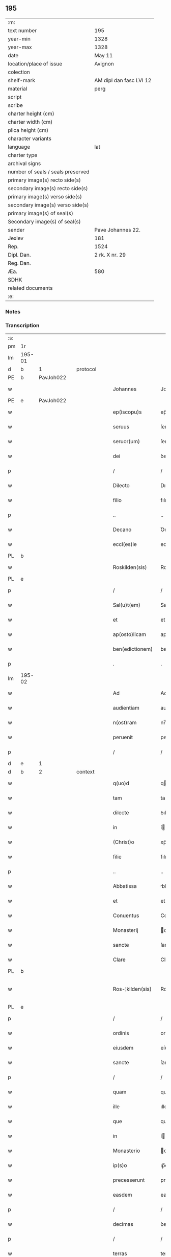 ** 195

| :m:                               |                         |
| text number                       | 195                     |
| year-min                          | 1328                    |
| year-max                          | 1328                    |
| date                              | May 11                  |
| location/place of issue           | Avignon                 |
| colection                         |                         |
| shelf-mark                        | AM dipl dan fasc LVI 12 |
| material                          | perg                    |
| script                            |                         |
| scribe                            |                         |
| charter height (cm)               |                         |
| charter width (cm)                |                         |
| plica height (cm)                 |                         |
| character variants                |                         |
| language                          | lat                     |
| charter type                      |                         |
| archival signs                    |                         |
| number of seals / seals preserved |                         |
| primary image(s) recto side(s)    |                         |
| secondary image(s) recto side(s)  |                         |
| primary image(s) verso side(s)    |                         |
| secondary image(s) verso side(s)  |                         |
| primary image(s) of seal(s)       |                         |
| Secondary image(s) of seal(s)     |                         |
| sender                            | Pave Johannes 22.       |
| Jexlev                            | 181                     |
| Rep.                              | 1524                    |
| Dipl. Dan.                        | 2 rk. X nr. 29          |
| Reg. Dan.                         |                         |
| Æa.                               | 580                     |
| SDHK                              |                         |
| related documents                 |                         |
| :e:                               |                         |

*** Notes


*** Transcription
| :s: |        |   |   |   |   |                    |                    |   |   |   |   |     |   |   |   |               |          |          |  |    |    |    |    |
| pm  | 1r     |   |   |   |   |                    |                    |   |   |   |   |     |   |   |   |               |          |          |  |    |    |    |    |
| lm  | 195-01 |   |   |   |   |                    |                    |   |   |   |   |     |   |   |   |               |          |          |  |    |    |    |    |
| d  | b      | 1  |   | protocol  |   |                    |                    |   |   |   |   |     |   |   |   |               |          |          |  |    |    |    |    |
| PE  | b      | PavJoh022  |   |   |   |                    |                    |   |   |   |   |     |   |   |   |               |          |          |  |    |    |    |    |
| w   |        |   |   |   |   | Johannes           | Johannes           |   |   |   |   | lat |   |   |   |        195-01 | 1:protocol |          |  |768|    |    |    |
| PE  | e      | PavJoh022  |   |   |   |                    |                    |   |   |   |   |     |   |   |   |               |          |          |  |    |    |    |    |
| w   |        |   |   |   |   | ep(iscopu)s        | ep̅s                |   |   |   |   | lat |   |   |   |        195-01 | 1:protocol |          |  |    |    |    |    |
| w   |        |   |   |   |   | seruus             | ſeruus             |   |   |   |   | lat |   |   |   |        195-01 | 1:protocol |          |  |    |    |    |    |
| w   |        |   |   |   |   | seruor(um)         | ſeruoꝝ             |   |   |   |   | lat |   |   |   |        195-01 | 1:protocol |          |  |    |    |    |    |
| w   |        |   |   |   |   | dei                | ꝺeí                |   |   |   |   | lat |   |   |   |        195-01 | 1:protocol |          |  |    |    |    |    |
| p   |        |   |   |   |   | /                  | /                  |   |   |   |   | lat |   |   |   |        195-01 | 1:protocol |          |  |    |    |    |    |
| w   |        |   |   |   |   | Dilecto            | Dılecto            |   |   |   |   | lat |   |   |   |        195-01 | 1:protocol |          |  |    |    |    |    |
| w   |        |   |   |   |   | filio              | fılıo              |   |   |   |   | lat |   |   |   |        195-01 | 1:protocol |          |  |    |    |    |    |
| p   |        |   |   |   |   | ..                 | ..                 |   |   |   |   | lat |   |   |   |        195-01 | 1:protocol |          |  |    |    |    |    |
| w   |        |   |   |   |   | Decano             | Ꝺecano             |   |   |   |   | lat |   |   |   |        195-01 | 1:protocol |          |  |    |    |    |    |
| w   |        |   |   |   |   | eccl(es)ie         | eccl̅ıe             |   |   |   |   | lat |   |   |   |        195-01 | 1:protocol |          |  |    |    |    |    |
| PL  | b      |   |   |   |   |                    |                    |   |   |   |   |     |   |   |   |               |          |          |  |    |    |    |    |
| w   |        |   |   |   |   | Roskilden(sis)     | Roſkılꝺe̅          |   |   |   |   | lat |   |   |   |        195-01 | 1:protocol |          |  |    |    |861|    |
| PL  | e      |   |   |   |   |                    |                    |   |   |   |   |     |   |   |   |               |          |          |  |    |    |    |    |
| p   |        |   |   |   |   | /                  | /                  |   |   |   |   | lat |   |   |   |        195-01 | 1:protocol |          |  |    |    |    |    |
| w   |        |   |   |   |   | Sal(u)t(em)        | Salt̅               |   |   |   |   | lat |   |   |   |        195-01 | 1:protocol |          |  |    |    |    |    |
| w   |        |   |   |   |   | et                 | et                 |   |   |   |   | lat |   |   |   |        195-01 | 1:protocol |          |  |    |    |    |    |
| w   |        |   |   |   |   | ap(osto)licam      | apl̅ıca            |   |   |   |   | lat |   |   |   |        195-01 | 1:protocol |          |  |    |    |    |    |
| w   |        |   |   |   |   | ben(edictionem)    | be̅                |   |   |   |   | lat |   |   |   |        195-01 | 1:protocol |          |  |    |    |    |    |
| p   |        |   |   |   |   | .                  | .                  |   |   |   |   | lat |   |   |   |        195-01 | 1:protocol |          |  |    |    |    |    |
| lm  | 195-02 |   |   |   |   |                    |                    |   |   |   |   |     |   |   |   |               |          |          |  |    |    |    |    |
| w   |        |   |   |   |   | Ad                 | Ad                 |   |   |   |   | lat |   |   |   |        195-02 | 1:protocol |          |  |    |    |    |    |
| w   |        |   |   |   |   | audientiam         | auꝺıentıa         |   |   |   |   | lat |   |   |   |        195-02 | 1:protocol |          |  |    |    |    |    |
| w   |        |   |   |   |   | n(ost)ram          | nr̅a               |   |   |   |   | lat |   |   |   |        195-02 | 1:protocol |          |  |    |    |    |    |
| w   |        |   |   |   |   | peruenit           | peruenít           |   |   |   |   | lat |   |   |   |        195-02 | 1:protocol |          |  |    |    |    |    |
| p   |        |   |   |   |   | /                  | /                  |   |   |   |   | lat |   |   |   |        195-02 | 1:protocol |          |  |    |    |    |    |
| d  | e      | 1  |   |   |   |                    |                    |   |   |   |   |     |   |   |   |               |          |          |  |    |    |    |    |
| d  | b      | 2  |   | context  |   |                    |                    |   |   |   |   |     |   |   |   |               |          |          |  |    |    |    |    |
| w   |        |   |   |   |   | q(uo)d             | q                 |   |   |   |   | lat |   |   |   |        195-02 | 2:context |          |  |    |    |    |    |
| w   |        |   |   |   |   | tam                | ta                |   |   |   |   | lat |   |   |   |        195-02 | 2:context |          |  |    |    |    |    |
| w   |        |   |   |   |   | dilecte            | ꝺılecte            |   |   |   |   | lat |   |   |   |        195-02 | 2:context |          |  |    |    |    |    |
| w   |        |   |   |   |   | in                 | í                 |   |   |   |   | lat |   |   |   |        195-02 | 2:context |          |  |    |    |    |    |
| w   |        |   |   |   |   | (Christ)o          | xp̅o                |   |   |   |   | lat |   |   |   |        195-02 | 2:context |          |  |    |    |    |    |
| w   |        |   |   |   |   | filie              | fılıe              |   |   |   |   | lat |   |   |   |        195-02 | 2:context |          |  |    |    |    |    |
| p   |        |   |   |   |   | ..                 | ..                 |   |   |   |   | lat |   |   |   |        195-02 | 2:context |          |  |    |    |    |    |
| w   |        |   |   |   |   | Abbatissa          | bbatıſſa          |   |   |   |   | lat |   |   |   |        195-02 | 2:context |          |  |    |    |    |    |
| w   |        |   |   |   |   | et                 | et                 |   |   |   |   | lat |   |   |   |        195-02 | 2:context |          |  |    |    |    |    |
| w   |        |   |   |   |   | Conuentus          | Conuentus          |   |   |   |   | lat |   |   |   |        195-02 | 2:context |          |  |    |    |    |    |
| w   |        |   |   |   |   | Monasterij         | onaﬅerí          |   |   |   |   | lat |   |   |   |        195-02 | 2:context |          |  |    |    |    |    |
| w   |        |   |   |   |   | sancte             | ſancte             |   |   |   |   | lat |   |   |   |        195-02 | 2:context |          |  |    |    |    |    |
| w   |        |   |   |   |   | Clare              | Clare              |   |   |   |   | lat |   |   |   |        195-02 | 2:context |          |  |    |    |    |    |
| PL  | b      |   |   |   |   |                    |                    |   |   |   |   |     |   |   |   |               |          |          |  |    |    |    |    |
| w   |        |   |   |   |   | Ros-¦kilden(sis)   | Roſ-¦kılꝺe̅        |   |   |   |   | lat |   |   |   | 195-02—195-03 | 2:context |          |  |    |    |862|    |
| PL  | e      |   |   |   |   |                    |                    |   |   |   |   |     |   |   |   |               |          |          |  |    |    |    |    |
| p   |        |   |   |   |   | /                  | /                  |   |   |   |   | lat |   |   |   |        195-03 | 2:context |          |  |    |    |    |    |
| w   |        |   |   |   |   | ordinis            | orꝺínís            |   |   |   |   | lat |   |   |   |        195-03 | 2:context |          |  |    |    |    |    |
| w   |        |   |   |   |   | eiusdem            | eíuſꝺe            |   |   |   |   | lat |   |   |   |        195-03 | 2:context |          |  |    |    |    |    |
| w   |        |   |   |   |   | sancte             | ſancte             |   |   |   |   | lat |   |   |   |        195-03 | 2:context |          |  |    |    |    |    |
| p   |        |   |   |   |   | /                  | /                  |   |   |   |   | lat |   |   |   |        195-03 | 2:context |          |  |    |    |    |    |
| w   |        |   |   |   |   | quam               | qua               |   |   |   |   | lat |   |   |   |        195-03 | 2:context |          |  |    |    |    |    |
| w   |        |   |   |   |   | ille               | ılle               |   |   |   |   | lat |   |   |   |        195-03 | 2:context |          |  |    |    |    |    |
| w   |        |   |   |   |   | que                | que                |   |   |   |   | lat |   |   |   |        195-03 | 2:context |          |  |    |    |    |    |
| w   |        |   |   |   |   | in                 | í                 |   |   |   |   | lat |   |   |   |        195-03 | 2:context |          |  |    |    |    |    |
| w   |        |   |   |   |   | Monasterio         | onaﬅerío          |   |   |   |   | lat |   |   |   |        195-03 | 2:context |          |  |    |    |    |    |
| w   |        |   |   |   |   | ip(s)o             | ıp̅o                |   |   |   |   | lat |   |   |   |        195-03 | 2:context |          |  |    |    |    |    |
| w   |        |   |   |   |   | precesserunt       | preceſſerunt       |   |   |   |   | lat |   |   |   |        195-03 | 2:context |          |  |    |    |    |    |
| w   |        |   |   |   |   | easdem             | eaſꝺe             |   |   |   |   | lat |   |   |   |        195-03 | 2:context |          |  |    |    |    |    |
| p   |        |   |   |   |   | /                  | /                  |   |   |   |   | lat |   |   |   |        195-03 | 2:context |          |  |    |    |    |    |
| w   |        |   |   |   |   | decimas            | ꝺecímas            |   |   |   |   | lat |   |   |   |        195-03 | 2:context |          |  |    |    |    |    |
| p   |        |   |   |   |   | /                  | /                  |   |   |   |   | lat |   |   |   |        195-03 | 2:context |          |  |    |    |    |    |
| w   |        |   |   |   |   | terras             | terras             |   |   |   |   | lat |   |   |   |        195-03 | 2:context |          |  |    |    |    |    |
| p   |        |   |   |   |   | /                  | /                  |   |   |   |   | lat |   |   |   |        195-03 | 2:context |          |  |    |    |    |    |
| w   |        |   |   |   |   | domos              | ꝺomos              |   |   |   |   | lat |   |   |   |        195-03 | 2:context |          |  |    |    |    |    |
| p   |        |   |   |   |   | /                  | /                  |   |   |   |   | lat |   |   |   |        195-03 | 2:context |          |  |    |    |    |    |
| w   |        |   |   |   |   | vi-¦neas           | ỽı-¦neas           |   |   |   |   | lat |   |   |   | 195-03—195-04 | 2:context |          |  |    |    |    |    |
| p   |        |   |   |   |   | /                  | /                  |   |   |   |   | lat |   |   |   |        195-04 | 2:context |          |  |    |    |    |    |
| w   |        |   |   |   |   | possessiones       | poſſeſſıones       |   |   |   |   | lat |   |   |   |        195-04 | 2:context |          |  |    |    |    |    |
| p   |        |   |   |   |   | /                  | /                  |   |   |   |   | lat |   |   |   |        195-04 | 2:context |          |  |    |    |    |    |
| w   |        |   |   |   |   | redditus           | reꝺꝺıtus           |   |   |   |   | lat |   |   |   |        195-04 | 2:context |          |  |    |    |    |    |
| p   |        |   |   |   |   | /                  | /                  |   |   |   |   | lat |   |   |   |        195-04 | 2:context |          |  |    |    |    |    |
| w   |        |   |   |   |   | prata              | prata              |   |   |   |   | lat |   |   |   |        195-04 | 2:context |          |  |    |    |    |    |
| p   |        |   |   |   |   | /                  | /                  |   |   |   |   | lat |   |   |   |        195-04 | 2:context |          |  |    |    |    |    |
| w   |        |   |   |   |   | pascua             | paſcua             |   |   |   |   | lat |   |   |   |        195-04 | 2:context |          |  |    |    |    |    |
| p   |        |   |   |   |   | /                  | /                  |   |   |   |   | lat |   |   |   |        195-04 | 2:context |          |  |    |    |    |    |
| w   |        |   |   |   |   | nemora             | nemora             |   |   |   |   | lat |   |   |   |        195-04 | 2:context |          |  |    |    |    |    |
| p   |        |   |   |   |   | /                  | /                  |   |   |   |   | lat |   |   |   |        195-04 | 2:context |          |  |    |    |    |    |
| w   |        |   |   |   |   | molendina          | molenꝺına          |   |   |   |   | lat |   |   |   |        195-04 | 2:context |          |  |    |    |    |    |
| p   |        |   |   |   |   | /                  | /                  |   |   |   |   | lat |   |   |   |        195-04 | 2:context |          |  |    |    |    |    |
| w   |        |   |   |   |   | iura               | íura               |   |   |   |   | lat |   |   |   |        195-04 | 2:context |          |  |    |    |    |    |
| p   |        |   |   |   |   | /                  | /                  |   |   |   |   | lat |   |   |   |        195-04 | 2:context |          |  |    |    |    |    |
| w   |        |   |   |   |   | iurisdictiones     | ıurıſꝺıctıones     |   |   |   |   | lat |   |   |   |        195-04 | 2:context |          |  |    |    |    |    |
| p   |        |   |   |   |   | /                  | /                  |   |   |   |   | lat |   |   |   |        195-04 | 2:context |          |  |    |    |    |    |
| w   |        |   |   |   |   | et                 | et                 |   |   |   |   | lat |   |   |   |        195-04 | 2:context |          |  |    |    |    |    |
| w   |        |   |   |   |   | quedam             | queꝺa             |   |   |   |   | lat |   |   |   |        195-04 | 2:context |          |  |    |    |    |    |
| w   |        |   |   |   |   | alia               | alıa               |   |   |   |   | lat |   |   |   |        195-04 | 2:context |          |  |    |    |    |    |
| w   |        |   |   |   |   | bona               | bona               |   |   |   |   | lat |   |   |   |        195-04 | 2:context |          |  |    |    |    |    |
| w   |        |   |   |   |   | ip(s)ius           | ıp̅ıus              |   |   |   |   | lat |   |   |   |        195-04 | 2:context |          |  |    |    |    |    |
| w   |        |   |   |   |   | Mo-¦nasterij       | o-¦naﬅerí        |   |   |   |   | lat |   |   |   | 195-04—195-05 | 2:context |          |  |    |    |    |    |
| p   |        |   |   |   |   | /                  | /                  |   |   |   |   | lat |   |   |   |        195-05 | 2:context |          |  |    |    |    |    |
| w   |        |   |   |   |   | datis              | ꝺatıs              |   |   |   |   | lat |   |   |   |        195-05 | 2:context |          |  |    |    |    |    |
| w   |        |   |   |   |   | super              | ſuper              |   |   |   |   | lat |   |   |   |        195-05 | 2:context |          |  |    |    |    |    |
| w   |        |   |   |   |   | hoc                | hoc                |   |   |   |   | lat |   |   |   |        195-05 | 2:context |          |  |    |    |    |    |
| w   |        |   |   |   |   | litteris           | lıtterıs           |   |   |   |   | lat |   |   |   |        195-05 | 2:context |          |  |    |    |    |    |
| p   |        |   |   |   |   | /                  | /                  |   |   |   |   | lat |   |   |   |        195-05 | 2:context |          |  |    |    |    |    |
| w   |        |   |   |   |   | confectis          | confectıs          |   |   |   |   | lat |   |   |   |        195-05 | 2:context |          |  |    |    |    |    |
| w   |        |   |   |   |   | exinde             | exınꝺe             |   |   |   |   | lat |   |   |   |        195-05 | 2:context |          |  |    |    |    |    |
| w   |        |   |   |   |   | publicis           | publıcıs           |   |   |   |   | lat |   |   |   |        195-05 | 2:context |          |  |    |    |    |    |
| w   |        |   |   |   |   | Jnstrumentis       | Jnﬅrumentıs        |   |   |   |   | lat |   |   |   |        195-05 | 2:context |          |  |    |    |    |    |
| p   |        |   |   |   |   | /                  | /                  |   |   |   |   | lat |   |   |   |        195-05 | 2:context |          |  |    |    |    |    |
| w   |        |   |   |   |   | interpositis       | ınterpoſıtıs       |   |   |   |   | lat |   |   |   |        195-05 | 2:context |          |  |    |    |    |    |
| w   |        |   |   |   |   | iuramentis         | íuramentıs         |   |   |   |   | lat |   |   |   |        195-05 | 2:context |          |  |    |    |    |    |
| p   |        |   |   |   |   | /                  | /                  |   |   |   |   | lat |   |   |   |        195-05 | 2:context |          |  |    |    |    |    |
| w   |        |   |   |   |   | factis             | factıs             |   |   |   |   | lat |   |   |   |        195-05 | 2:context |          |  |    |    |    |    |
| w   |        |   |   |   |   | renun-¦ciationibus | renun-¦cıatıonıbus |   |   |   |   | lat |   |   |   | 195-05—195-06 | 2:context |          |  |    |    |    |    |
| p   |        |   |   |   |   | /                  | /                  |   |   |   |   | lat |   |   |   |        195-06 | 2:context |          |  |    |    |    |    |
| w   |        |   |   |   |   | et                 | et                 |   |   |   |   | lat |   |   |   |        195-06 | 2:context |          |  |    |    |    |    |
| w   |        |   |   |   |   | penis              | penıs              |   |   |   |   | lat |   |   |   |        195-06 | 2:context |          |  |    |    |    |    |
| w   |        |   |   |   |   | adiectis           | aꝺıectıs           |   |   |   |   | lat |   |   |   |        195-06 | 2:context |          |  |    |    |    |    |
| p   |        |   |   |   |   | /                  | /                  |   |   |   |   | lat |   |   |   |        195-06 | 2:context |          |  |    |    |    |    |
| w   |        |   |   |   |   | in                 | í                 |   |   |   |   | lat |   |   |   |        195-06 | 2:context |          |  |    |    |    |    |
| w   |        |   |   |   |   | grauem             | graue             |   |   |   |   | lat |   |   |   |        195-06 | 2:context |          |  |    |    |    |    |
| w   |        |   |   |   |   | eiusdem            | eíuſꝺe            |   |   |   |   | lat |   |   |   |        195-06 | 2:context |          |  |    |    |    |    |
| w   |        |   |   |   |   | Monasterij         | onaﬅerí          |   |   |   |   | lat |   |   |   |        195-06 | 2:context |          |  |    |    |    |    |
| w   |        |   |   |   |   | lesionem           | leſıone           |   |   |   |   | lat |   |   |   |        195-06 | 2:context |          |  |    |    |    |    |
| p   |        |   |   |   |   | /                  | /                  |   |   |   |   | lat |   |   |   |        195-06 | 2:context |          |  |    |    |    |    |
| w   |        |   |   |   |   | nonnullis          | nonnullıs          |   |   |   |   | lat |   |   |   |        195-06 | 2:context |          |  |    |    |    |    |
| w   |        |   |   |   |   | cl(er)icis         | cl̅ıcıs             |   |   |   |   | lat |   |   |   |        195-06 | 2:context |          |  |    |    |    |    |
| w   |        |   |   |   |   | et                 | et                 |   |   |   |   | lat |   |   |   |        195-06 | 2:context |          |  |    |    |    |    |
| w   |        |   |   |   |   | laicis             | laıcıs             |   |   |   |   | lat |   |   |   |        195-06 | 2:context |          |  |    |    |    |    |
| w   |        |   |   |   |   | aliquibus          | alıquıbus          |   |   |   |   | lat |   |   |   |        195-06 | 2:context |          |  |    |    |    |    |
| lm  | 195-07 |   |   |   |   |                    |                    |   |   |   |   |     |   |   |   |               |          |          |  |    |    |    |    |
| w   |        |   |   |   |   | eor(um)            | eoꝝ                |   |   |   |   | lat |   |   |   |        195-07 | 2:context |          |  |    |    |    |    |
| w   |        |   |   |   |   | ad                 | aꝺ                 |   |   |   |   | lat |   |   |   |        195-07 | 2:context |          |  |    |    |    |    |
| w   |        |   |   |   |   | uitam              | uíta              |   |   |   |   | lat |   |   |   |        195-07 | 2:context |          |  |    |    |    |    |
| p   |        |   |   |   |   | /                  | /                  |   |   |   |   | lat |   |   |   |        195-07 | 2:context |          |  |    |    |    |    |
| w   |        |   |   |   |   | quibusdam          | quıbuſꝺa          |   |   |   |   | lat |   |   |   |        195-07 | 2:context |          |  |    |    |    |    |
| w   |        |   |   |   |   | uero               | uero               |   |   |   |   | lat |   |   |   |        195-07 | 2:context |          |  |    |    |    |    |
| w   |        |   |   |   |   | ad                 | aꝺ                 |   |   |   |   | lat |   |   |   |        195-07 | 2:context |          |  |    |    |    |    |
| w   |        |   |   |   |   | non                | no                |   |   |   |   | lat |   |   |   |        195-07 | 2:context |          |  |    |    |    |    |
| w   |        |   |   |   |   | modicum            | moꝺıcu            |   |   |   |   | lat |   |   |   |        195-07 | 2:context |          |  |    |    |    |    |
| w   |        |   |   |   |   | tempus             | tempus             |   |   |   |   | lat |   |   |   |        195-07 | 2:context |          |  |    |    |    |    |
| p   |        |   |   |   |   | /                  | /                  |   |   |   |   | lat |   |   |   |        195-07 | 2:context |          |  |    |    |    |    |
| w   |        |   |   |   |   | et                 | et                 |   |   |   |   | lat |   |   |   |        195-07 | 2:context |          |  |    |    |    |    |
| w   |        |   |   |   |   | alijs              | alís              |   |   |   |   | lat |   |   |   |        195-07 | 2:context |          |  |    |    |    |    |
| w   |        |   |   |   |   | perpetuo           | perpetuo           |   |   |   |   | lat |   |   |   |        195-07 | 2:context |          |  |    |    |    |    |
| w   |        |   |   |   |   | ad                 | aꝺ                 |   |   |   |   | lat |   |   |   |        195-07 | 2:context |          |  |    |    |    |    |
| w   |        |   |   |   |   | firmam             | fírma             |   |   |   |   | lat |   |   |   |        195-07 | 2:context |          |  |    |    |    |    |
| p   |        |   |   |   |   | /                  | /                  |   |   |   |   | lat |   |   |   |        195-07 | 2:context |          |  |    |    |    |    |
| w   |        |   |   |   |   | uel                | uel                |   |   |   |   | lat |   |   |   |        195-07 | 2:context |          |  |    |    |    |    |
| w   |        |   |   |   |   | sub                | ſub                |   |   |   |   | lat |   |   |   |        195-07 | 2:context |          |  |    |    |    |    |
| w   |        |   |   |   |   | censu              | cenſu              |   |   |   |   | lat |   |   |   |        195-07 | 2:context |          |  |    |    |    |    |
| w   |        |   |   |   |   | an-¦nuo            | n-¦nuo            |   |   |   |   | lat |   |   |   | 195-07—195-08 | 2:context |          |  |    |    |    |    |
| w   |        |   |   |   |   | concesserunt       | conceſſerunt       |   |   |   |   | lat |   |   |   |        195-08 | 2:context |          |  |    |    |    |    |
| p   |        |   |   |   |   | /                  | /                  |   |   |   |   | lat |   |   |   |        195-08 | 2:context |          |  |    |    |    |    |
| w   |        |   |   |   |   | quor(um)           | quoꝝ               |   |   |   |   | lat |   |   |   |        195-08 | 2:context |          |  |    |    |    |    |
| w   |        |   |   |   |   | aliqui             | alıquí             |   |   |   |   | lat |   |   |   |        195-08 | 2:context |          |  |    |    |    |    |
| w   |        |   |   |   |   | dicuntur           | ꝺıcuntur           |   |   |   |   | lat |   |   |   |        195-08 | 2:context |          |  |    |    |    |    |
| p   |        |   |   |   |   | /                  | /                  |   |   |   |   | lat |   |   |   |        195-08 | 2:context |          |  |    |    |    |    |
| w   |        |   |   |   |   | super              | ſuper              |   |   |   |   | lat |   |   |   |        195-08 | 2:context |          |  |    |    |    |    |
| w   |        |   |   |   |   | hijs               | hís               |   |   |   |   | lat |   |   |   |        195-08 | 2:context |          |  |    |    |    |    |
| w   |        |   |   |   |   | confirmationis     | confırmatıonıs     |   |   |   |   | lat |   |   |   |        195-08 | 2:context |          |  |    |    |    |    |
| w   |        |   |   |   |   | litteras           | lıtteras           |   |   |   |   | lat |   |   |   |        195-08 | 2:context |          |  |    |    |    |    |
| p   |        |   |   |   |   | /                  | /                  |   |   |   |   | lat |   |   |   |        195-08 | 2:context |          |  |    |    |    |    |
| w   |        |   |   |   |   | in                 | í                 |   |   |   |   | lat |   |   |   |        195-08 | 2:context |          |  |    |    |    |    |
| w   |        |   |   |   |   | forma              | forma              |   |   |   |   | lat |   |   |   |        195-08 | 2:context |          |  |    |    |    |    |
| w   |        |   |   |   |   | communi            | communí            |   |   |   |   | lat |   |   |   |        195-08 | 2:context |          |  |    |    |    |    |
| w   |        |   |   |   |   | a                  | a                  |   |   |   |   | lat |   |   |   |        195-08 | 2:context |          |  |    |    |    |    |
| w   |        |   |   |   |   | sede               | ſeꝺe               |   |   |   |   | lat |   |   |   |        195-08 | 2:context |          |  |    |    |    |    |
| w   |        |   |   |   |   | apostolica         | apoﬅolıca          |   |   |   |   | lat |   |   |   |        195-08 | 2:context |          |  |    |    |    |    |
| lm  | 195-09 |   |   |   |   |                    |                    |   |   |   |   |     |   |   |   |               |          |          |  |    |    |    |    |
| w   |        |   |   |   |   | impetrasse         | ímpetraſſe         |   |   |   |   | lat |   |   |   |        195-09 | 2:context |          |  |    |    |    |    |
| p   |        |   |   |   |   | .                  | .                  |   |   |   |   | lat |   |   |   |        195-09 | 2:context |          |  |    |    |    |    |
| w   |        |   |   |   |   | Quia               | Quía               |   |   |   |   | lat |   |   |   |        195-09 | 2:context |          |  |    |    |    |    |
| w   |        |   |   |   |   | uero               | uero               |   |   |   |   | lat |   |   |   |        195-09 | 2:context |          |  |    |    |    |    |
| w   |        |   |   |   |   | n(ost)ra           | nr̅a                |   |   |   |   | lat |   |   |   |        195-09 | 2:context |          |  |    |    |    |    |
| w   |        |   |   |   |   | interest           | ıntereﬅ            |   |   |   |   | lat |   |   |   |        195-09 | 2:context |          |  |    |    |    |    |
| w   |        |   |   |   |   | super              | ſuper              |   |   |   |   | lat |   |   |   |        195-09 | 2:context |          |  |    |    |    |    |
| w   |        |   |   |   |   | hoc                | hoc                |   |   |   |   | lat |   |   |   |        195-09 | 2:context |          |  |    |    |    |    |
| w   |        |   |   |   |   | de                 | ꝺe                 |   |   |   |   | lat |   |   |   |        195-09 | 2:context |          |  |    |    |    |    |
| w   |        |   |   |   |   | oportuno           | oportuno           |   |   |   |   | lat |   |   |   |        195-09 | 2:context |          |  |    |    |    |    |
| w   |        |   |   |   |   | remedio            | remeꝺıo            |   |   |   |   | lat |   |   |   |        195-09 | 2:context |          |  |    |    |    |    |
| w   |        |   |   |   |   | prouidere          | prouıꝺere          |   |   |   |   | lat |   |   |   |        195-09 | 2:context |          |  |    |    |    |    |
| p   |        |   |   |   |   | /                  | /                  |   |   |   |   | lat |   |   |   |        195-09 | 2:context |          |  |    |    |    |    |
| w   |        |   |   |   |   | discretioni        | ꝺıſcretıoní        |   |   |   |   | lat |   |   |   |        195-09 | 2:context |          |  |    |    |    |    |
| w   |        |   |   |   |   | tue                | tue                |   |   |   |   | lat |   |   |   |        195-09 | 2:context |          |  |    |    |    |    |
| w   |        |   |   |   |   | per                | per                |   |   |   |   | lat |   |   |   |        195-09 | 2:context |          |  |    |    |    |    |
| w   |        |   |   |   |   | ap(osto)lica       | apl̅ıca             |   |   |   |   | lat |   |   |   |        195-09 | 2:context |          |  |    |    |    |    |
| lm  | 195-10 |   |   |   |   |                    |                    |   |   |   |   |     |   |   |   |               |          |          |  |    |    |    |    |
| w   |        |   |   |   |   | scripta            | ſcrıpta            |   |   |   |   | lat |   |   |   |        195-10 | 2:context |          |  |    |    |    |    |
| w   |        |   |   |   |   | mandamus           | manꝺamus           |   |   |   |   | lat |   |   |   |        195-10 | 2:context |          |  |    |    |    |    |
| p   |        |   |   |   |   | /                  | /                  |   |   |   |   | lat |   |   |   |        195-10 | 2:context |          |  |    |    |    |    |
| w   |        |   |   |   |   | quatinus           | quatínus           |   |   |   |   | lat |   |   |   |        195-10 | 2:context |          |  |    |    |    |    |
| w   |        |   |   |   |   | ea                 | ea                 |   |   |   |   | lat |   |   |   |        195-10 | 2:context |          |  |    |    |    |    |
| w   |        |   |   |   |   | que                | que                |   |   |   |   | lat |   |   |   |        195-10 | 2:context |          |  |    |    |    |    |
| w   |        |   |   |   |   | de                 | ꝺe                 |   |   |   |   | lat |   |   |   |        195-10 | 2:context |          |  |    |    |    |    |
| w   |        |   |   |   |   | bonis              | bonís              |   |   |   |   | lat |   |   |   |        195-10 | 2:context |          |  |    |    |    |    |
| w   |        |   |   |   |   | predicti           | preꝺıctí           |   |   |   |   | lat |   |   |   |        195-10 | 2:context |          |  |    |    |    |    |
| w   |        |   |   |   |   | Monasterij         | onaﬅerí          |   |   |   |   | lat |   |   |   |        195-10 | 2:context |          |  |    |    |    |    |
| w   |        |   |   |   |   | per                | per                |   |   |   |   | lat |   |   |   |        195-10 | 2:context |          |  |    |    |    |    |
| w   |        |   |   |   |   | concessiones       | conceſſıones       |   |   |   |   | lat |   |   |   |        195-10 | 2:context |          |  |    |    |    |    |
| w   |        |   |   |   |   | huiusmodi          | huíuſmoꝺí          |   |   |   |   | lat |   |   |   |        195-10 | 2:context |          |  |    |    |    |    |
| w   |        |   |   |   |   | alienata           | alıenata           |   |   |   |   | lat |   |   |   |        195-10 | 2:context |          |  |    |    |    |    |
| w   |        |   |   |   |   | in-¦ueneris        | ín-¦uenerıs        |   |   |   |   | lat |   |   |   | 195-10—195-11 | 2:context |          |  |    |    |    |    |
| w   |        |   |   |   |   | illicite           | ıllıcıte           |   |   |   |   | lat |   |   |   |        195-11 | 2:context |          |  |    |    |    |    |
| w   |        |   |   |   |   | uel                | uel                |   |   |   |   | lat |   |   |   |        195-11 | 2:context |          |  |    |    |    |    |
| w   |        |   |   |   |   | distracta          | ꝺıﬅracta           |   |   |   |   | lat |   |   |   |        195-11 | 2:context |          |  |    |    |    |    |
| p   |        |   |   |   |   | /                  | /                  |   |   |   |   | lat |   |   |   |        195-11 | 2:context |          |  |    |    |    |    |
| w   |        |   |   |   |   | non                | o                |   |   |   |   | lat |   |   |   |        195-11 | 2:context |          |  |    |    |    |    |
| w   |        |   |   |   |   | obstantibus        | obﬅantıbus         |   |   |   |   | lat |   |   |   |        195-11 | 2:context |          |  |    |    |    |    |
| w   |        |   |   |   |   | litteris           | lıtterıs           |   |   |   |   | lat |   |   |   |        195-11 | 2:context |          |  |    |    |    |    |
| p   |        |   |   |   |   | /                  | /                  |   |   |   |   | lat |   |   |   |        195-11 | 2:context |          |  |    |    |    |    |
| w   |        |   |   |   |   | Jnstrumentis       | Jnﬅrumentıs        |   |   |   |   | lat |   |   |   |        195-11 | 2:context |          |  |    |    |    |    |
| p   |        |   |   |   |   | /                  | /                  |   |   |   |   | lat |   |   |   |        195-11 | 2:context |          |  |    |    |    |    |
| w   |        |   |   |   |   | iuramentis         | íuramentıs         |   |   |   |   | lat |   |   |   |        195-11 | 2:context |          |  |    |    |    |    |
| p   |        |   |   |   |   | /                  | /                  |   |   |   |   | lat |   |   |   |        195-11 | 2:context |          |  |    |    |    |    |
| w   |        |   |   |   |   | renu(n)tiationibus | renu̅tıatıonıbus    |   |   |   |   | lat |   |   |   |        195-11 | 2:context |          |  |    |    |    |    |
| p   |        |   |   |   |   | /                  | /                  |   |   |   |   | lat |   |   |   |        195-11 | 2:context |          |  |    |    |    |    |
| w   |        |   |   |   |   | penis              | penıs              |   |   |   |   | lat |   |   |   |        195-11 | 2:context |          |  |    |    |    |    |
| p   |        |   |   |   |   | /                  | /                  |   |   |   |   | lat |   |   |   |        195-11 | 2:context |          |  |    |    |    |    |
| w   |        |   |   |   |   | et                 | et                 |   |   |   |   | lat |   |   |   |        195-11 | 2:context |          |  |    |    |    |    |
| w   |        |   |   |   |   |                    |                    |   |   |   |   | lat |   |   |   |        195-11 |          |          |  |    |    |    |    |
| lm  | 195-12 |   |   |   |   |                    |                    |   |   |   |   |     |   |   |   |               |          |          |  |    |    |    |    |
| w   |        |   |   |   |   | confirmationibus   | confírmatıonıbus   |   |   |   |   | lat |   |   |   |        195-12 | 2:context |          |  |    |    |    |    |
| w   |        |   |   |   |   | supradictis        | ſupraꝺıctıs        |   |   |   |   | lat |   |   |   |        195-12 | 2:context |          |  |    |    |    |    |
| p   |        |   |   |   |   | /                  | /                  |   |   |   |   | lat |   |   |   |        195-12 | 2:context |          |  |    |    |    |    |
| w   |        |   |   |   |   | ad                 | aꝺ                 |   |   |   |   | lat |   |   |   |        195-12 | 2:context |          |  |    |    |    |    |
| w   |        |   |   |   |   | ius                | íus                |   |   |   |   | lat |   |   |   |        195-12 | 2:context |          |  |    |    |    |    |
| w   |        |   |   |   |   | et                 | et                 |   |   |   |   | lat |   |   |   |        195-12 | 2:context |          |  |    |    |    |    |
| w   |        |   |   |   |   | proprietatem       | propríetate       |   |   |   |   | lat |   |   |   |        195-12 | 2:context |          |  |    |    |    |    |
| w   |        |   |   |   |   | prefati            | prefatí            |   |   |   |   | lat |   |   |   |        195-12 | 2:context |          |  |    |    |    |    |
| w   |        |   |   |   |   | Monasterij         | onaﬅerí          |   |   |   |   | lat |   |   |   |        195-12 | 2:context |          |  |    |    |    |    |
| w   |        |   |   |   |   | legitime           | legítíme           |   |   |   |   | lat |   |   |   |        195-12 | 2:context |          |  |    |    |    |    |
| w   |        |   |   |   |   | reuocare           | reuocare           |   |   |   |   | lat |   |   |   |        195-12 | 2:context |          |  |    |    |    |    |
| w   |        |   |   |   |   | procures           | procures           |   |   |   |   | lat |   |   |   |        195-12 | 2:context |          |  |    |    |    |    |
| p   |        |   |   |   |   | .                  | .                  |   |   |   |   | lat |   |   |   |        195-12 | 2:context |          |  |    |    |    |    |
| lm  | 195-13 |   |   |   |   |                    |                    |   |   |   |   |     |   |   |   |               |          |          |  |    |    |    |    |
| w   |        |   |   |   |   | Contradictores     | Contraꝺıctores     |   |   |   |   | lat |   |   |   |        195-13 | 2:context |          |  |    |    |    |    |
| w   |        |   |   |   |   | per                | per                |   |   |   |   | lat |   |   |   |        195-13 | 2:context |          |  |    |    |    |    |
| w   |        |   |   |   |   | censuram           | cenſura           |   |   |   |   | lat |   |   |   |        195-13 | 2:context |          |  |    |    |    |    |
| w   |        |   |   |   |   | eccl(es)iasticam   | eccl̅ıaﬅıca        |   |   |   |   | lat |   |   |   |        195-13 | 2:context |          |  |    |    |    |    |
| w   |        |   |   |   |   | app(e)ll(ati)one   | all̅one            |   |   |   |   | lat |   |   |   |        195-13 | 2:context |          |  |    |    |    |    |
| w   |        |   |   |   |   | postposita         | poﬅpoſıta          |   |   |   |   | lat |   |   |   |        195-13 | 2:context |          |  |    |    |    |    |
| w   |        |   |   |   |   | compescendo        | compeſcenꝺo        |   |   |   |   | lat |   |   |   |        195-13 | 2:context |          |  |    |    |    |    |
| p   |        |   |   |   |   | .                  | .                  |   |   |   |   | lat |   |   |   |        195-13 | 2:context |          |  |    |    |    |    |
| w   |        |   |   |   |   | Testes             | Teﬅes              |   |   |   |   | lat |   |   |   |        195-13 | 2:context |          |  |    |    |    |    |
| w   |        |   |   |   |   | autem              | aute              |   |   |   |   | lat |   |   |   |        195-13 | 2:context |          |  |    |    |    |    |
| w   |        |   |   |   |   | qui                | quí                |   |   |   |   | lat |   |   |   |        195-13 | 2:context |          |  |    |    |    |    |
| w   |        |   |   |   |   | fuerint            | fuerínt            |   |   |   |   | lat |   |   |   |        195-13 | 2:context |          |  |    |    |    |    |
| w   |        |   |   |   |   | no-¦minati         | no-¦mínatí         |   |   |   |   | lat |   |   |   | 195-13—195-14 | 2:context |          |  |    |    |    |    |
| p   |        |   |   |   |   | /                  | /                  |   |   |   |   | lat |   |   |   |        195-14 | 2:context |          |  |    |    |    |    |
| w   |        |   |   |   |   | si                 | ſı                 |   |   |   |   | lat |   |   |   |        195-14 | 2:context |          |  |    |    |    |    |
| w   |        |   |   |   |   | se                 | ſe                 |   |   |   |   | lat |   |   |   |        195-14 | 2:context |          |  |    |    |    |    |
| w   |        |   |   |   |   | gratia             | gratıa             |   |   |   |   | lat |   |   |   |        195-14 | 2:context |          |  |    |    |    |    |
| p   |        |   |   |   |   | /                  | /                  |   |   |   |   | lat |   |   |   |        195-14 | 2:context |          |  |    |    |    |    |
| w   |        |   |   |   |   | odio               | oꝺıo               |   |   |   |   | lat |   |   |   |        195-14 | 2:context |          |  |    |    |    |    |
| p   |        |   |   |   |   | /                  | /                  |   |   |   |   | lat |   |   |   |        195-14 | 2:context |          |  |    |    |    |    |
| w   |        |   |   |   |   | u(e)l              | ul̅                 |   |   |   |   | lat |   |   |   |        195-14 | 2:context |          |  |    |    |    |    |
| w   |        |   |   |   |   | timore             | tímore             |   |   |   |   | lat |   |   |   |        195-14 | 2:context |          |  |    |    |    |    |
| w   |        |   |   |   |   | subtraxeri(n)t     | ſubtraxerı̅t        |   |   |   |   | lat |   |   |   |        195-14 | 2:context |          |  |    |    |    |    |
| p   |        |   |   |   |   | /                  | /                  |   |   |   |   | lat |   |   |   |        195-14 | 2:context |          |  |    |    |    |    |
| w   |        |   |   |   |   | censura            | cenſura            |   |   |   |   | lat |   |   |   |        195-14 | 2:context |          |  |    |    |    |    |
| w   |        |   |   |   |   | simili             | ſímílí             |   |   |   |   | lat |   |   |   |        195-14 | 2:context |          |  |    |    |    |    |
| w   |        |   |   |   |   | appell(ati)one     | aell̅one           |   |   |   |   | lat |   |   |   |        195-14 | 2:context |          |  |    |    |    |    |
| w   |        |   |   |   |   | cessante           | ceſſante           |   |   |   |   | lat |   |   |   |        195-14 | 2:context |          |  |    |    |    |    |
| w   |        |   |   |   |   | compellas          | compellas          |   |   |   |   | lat |   |   |   |        195-14 | 2:context |          |  |    |    |    |    |
| w   |        |   |   |   |   | ueritati           | uerıtatí           |   |   |   |   | lat |   |   |   |        195-14 | 2:context |          |  |    |    |    |    |
| w   |        |   |   |   |   | te-¦stimonium      | te-¦ﬅímoníu       |   |   |   |   | lat |   |   |   | 195-14—195-15 | 2:context |          |  |    |    |    |    |
| w   |        |   |   |   |   | perhibere          | perhıbere          |   |   |   |   | lat |   |   |   |        195-15 | 2:context |          |  |    |    |    |    |
| p   |        |   |   |   |   | .                  | .                  |   |   |   |   | lat |   |   |   |        195-15 | 2:context |          |  |    |    |    |    |
| d  | e      | 2  |   |   |   |                    |                    |   |   |   |   |     |   |   |   |               |          |          |  |    |    |    |    |
| d  | b      | 3  |   | eschatocol  |   |                    |                    |   |   |   |   |     |   |   |   |               |          |          |  |    |    |    |    |
| w   |        |   |   |   |   | Dat(um)            | Dat̅                |   |   |   |   | lat |   |   |   |        195-15 | 3:eschatocol |          |  |    |    |    |    |
| PL  | b      |   |   |   |   |                    |                    |   |   |   |   |     |   |   |   |               |          |          |  |    |    |    |    |
| w   |        |   |   |   |   | Auinion            | Auınío            |   |   |   |   | lat |   |   |   |        195-15 | 3:eschatocol |          |  |    |    |863|    |
| PL  | e      |   |   |   |   |                    |                    |   |   |   |   |     |   |   |   |               |          |          |  |    |    |    |    |
| n   |        |   |   |   |   | v                  | ỽ                  |   |   |   |   | lat |   |   |   |        195-15 | 3:eschatocol |          |  |    |    |    |    |
| w   |        |   |   |   |   | Jd(us)             | J                 |   |   |   |   | lat |   |   |   |        195-15 | 3:eschatocol |          |  |    |    |    |    |
| w   |        |   |   |   |   | Maij               | aí               |   |   |   |   | lat |   |   |   |        195-15 | 3:eschatocol |          |  |    |    |    |    |
| w   |        |   |   |   |   | Pontificatus       | Pontıfıcatus       |   |   |   |   | lat |   |   |   |        195-15 | 3:eschatocol |          |  |    |    |    |    |
| w   |        |   |   |   |   | n(ost)ri           | nr̅ı                |   |   |   |   | lat |   |   |   |        195-15 | 3:eschatocol |          |  |    |    |    |    |
| w   |        |   |   |   |   | Anno               | nno               |   |   |   |   | lat |   |   |   |        195-15 | 3:eschatocol |          |  |    |    |    |    |
| w   |        |   |   |   |   | Duodecimo          | Ꝺuoꝺecímo          |   |   |   |   | lat |   |   |   |        195-15 | 3:eschatocol |          |  |    |    |    |    |
| p   |        |   |   |   |   | ∴                  | ∴                  |   |   |   |   | lat |   |   |   |        195-15 | 3:eschatocol |          |  |    |    |    |    |
| d  | e      | 3  |   |   |   |                    |                    |   |   |   |   |     |   |   |   |               |          |          |  |    |    |    |    |
| :e: |        |   |   |   |   |                    |                    |   |   |   |   |     |   |   |   |               |          |          |  |    |    |    |    |